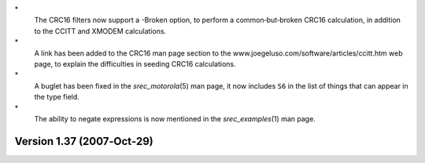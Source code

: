 \*
   The CRC16 filters now support a -Broken option, to perform a
   common‐but‐broken CRC16 calculation, in addition to the CCITT and
   XMODEM calculations.

\*
   A link has been added to the CRC16 man page section to the
   www.joegeluso.com/software/articles/ccitt.htm web page, to explain
   the difficulties in seeding CRC16 calculations.

\*
   A buglet has been fixed in the *srec_motorola*\ (5) man page, it now
   includes ``S6`` in the list of things that can appear in the type
   field.

\*
   The ability to negate expressions is now mentioned in the
   *srec_examples*\ (1) man page.

Version 1.37 (2007‐Oct‐29)
==========================
